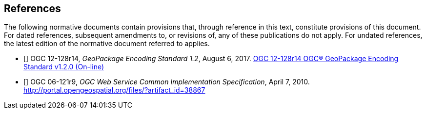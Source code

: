 == References
The following normative documents contain provisions that, through reference in this text, constitute provisions of this document. For dated references, subsequent amendments to, or revisions of, any of these publications do not apply. For undated references, the latest edition of the normative document referred to applies.


- [[[GPKG1_2]]] OGC 12-128r14, _GeoPackage Encoding Standard 1.2_, August 6, 2017. http://www.geopackage.org/spec120/index.html[OGC 12-128r14 OGC® GeoPackage Encoding Standard v1.2.0 (On-line)]
- [[[OWS_COMMON]]] OGC 06-121r9, _OGC Web Service Common Implementation Specification_, April 7, 2010. http://portal.opengeospatial.org/files/?artifact_id=38867

